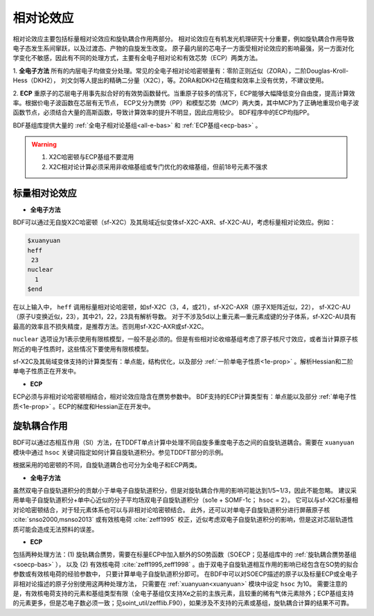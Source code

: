 
.. _relativity:

相对论效应
================================================
相对论效应主要包括标量相对论效应和旋轨耦合作用两部分。
相对论效应在有机发光机理研究十分重要，例如旋轨耦合作用导致电子态发生系间窜跃，以及过渡态、产物的自旋发生改变。
原子最内层的芯电子一方面受相对论效应的影响最强，另一方面对化学变化不敏感，因此有不同的处理方式，主要有全电子相对论和有效芯势（ECP）两类方法。

1. **全电子方法** 所有的内层电子均做变分处理。常见的全电子相对论哈密顿量有：零阶正则近似（ZORA），二阶Douglas-Kroll-Hess（DKH2），
刘文剑等人提出的精确二分量（X2C），等。ZORA和DKH2在精度和效率上没有优势，不建议使用。

2. **ECP** 重原子的芯层电子用事先拟合好的有效势函数替代。当重原子较多的情况下，ECP能够大幅降低变分自由度，提高计算效率。根据价电子波函数在芯层有无节点，
ECP又分为赝势（PP）和模型芯势（MCP）两大类，其中MCP为了正确地重现价电子波函数节点，必须结合大量的高斯函数，导致计算效率的提升不明显，因此应用较少。
BDF程序中的ECP均指PP。

BDF基组库提供大量的 :ref:`全电子相对论基组<all-e-bas>` 和 :ref:`ECP基组<ecp-bas>` 。

.. warning::

    1. X2C哈密顿与ECP基组不要混用
    2. X2C相对论计算必须采用非收缩基组或专门优化的收缩基组，但前18号元素不强求


标量相对论效应
------------------------------------------------

* **全电子方法**

BDF可以通过无自旋X2C哈密顿（sf-X2C）及其局域近似变体sf-X2C-AXR、sf-X2C-AU，考虑标量相对论效应。例如：

.. code-block:: bdf

  $xuanyuan
  heff
   23
  nuclear
    1
  $end

在以上输入中， ``heff`` 调用标量相对论哈密顿，如sf-X2C（3，4，或21），sf-X2C-AXR（原子X矩阵近似，22），
sf-X2C-AU（原子U变换近似，23），其中21，22，23具有解析导数。
对于不涉及5d以上重元素—重元素成键的分子体系，sf-X2C-AU具有最高的效率且不损失精度，是推荐方法。否则用sf-X2C-AXR或sf-X2C。

.. _finite-nuclear:

``nuclear`` 选项设为1表示使用有限核模型，一般不是必须的。但是有些相对论收缩基组考虑了原子核尺寸效应，或者当计算原子核附近的电子性质时，这些情况下要使用有限核模型。

sf-X2C及其局域变体支持的计算类型有：单点能，结构优化，以及部分 :ref:`一阶单电子性质<1e-prop>` 。解析Hessian和二阶单电子性质正在开发中。

* **ECP**

ECP必须与非相对论哈密顿相结合，相对论效应隐含在赝势参数中。
BDF支持的ECP计算类型有：单点能以及部分 :ref:`单电子性质<1e-prop>` 。ECP的梯度和Hessian正在开发中。

旋轨耦合作用
------------------------------------------------
BDF可以通过态相互作用（SI）方法，在TDDFT单点计算中处理不同自旋多重度电子态之间的自旋轨道耦合。需要在 ``xuanyuan`` 模块中通过
``hsoc`` 关键词指定如何计算自旋轨道积分。参见TDDFT部分的示例。

根据采用的哈密顿的不同，自旋轨道耦合也可分为全电子和ECP两类。

* **全电子方法**

虽然双电子自旋轨道积分的贡献小于单电子自旋轨道积分，但是对旋轨耦合作用的影响可能达到1/5~1/3，因此不能忽略。
建议采用单电子自旋轨道积分+单中心近似的分子平均场双电子自旋轨道积分（so1e + SOMF-1c； ``hsoc`` = 2）。
它可以与sf-X2C标量相对论哈密顿结合，对于轻元素体系也可以与非相对论哈密顿结合。
此外，还可以对单电子自旋轨道积分进行屏蔽原子核 :cite:`snso2000,msnso2013` 或有效核电荷 :cite:`zeff1995` 校正，近似考虑双电子自旋轨道积分的影响，但是这对芯层轨道性质可能会造成无法预料的误差。

* **ECP**

包括两种处理方法：(1) 旋轨耦合赝势，需要在标量ECP中加入额外的SO势函数（SOECP；见基组库中的 :ref:`旋轨耦合赝势基组 <soecp-bas>` ），
以及 (2) 有效核电荷 :cite:`zeff1995,zeff1998` 。由于双电子自旋轨道相互作用的影响已经包含在SO势的拟合参数或有效核电荷的经验参数中，
只要计算单电子自旋轨道积分即可。
在BDF中可以对SOECP描述的原子以及标量ECP或全电子非相对论描述的原子分别使用这两种处理方法，
只需要在 :ref:`xuanyuan<xuanyuan>` 模块中设定 ``hsoc`` 为10。
需要注意的是，有效核电荷支持的元素和基组类型有限（全电子基组仅支持Xe之前的主族元素，且较重的稀有气体元素除外；ECP基组支持的元素更多，但是芯电子数必须一致；见soint_util/zefflib.F90），如果涉及不支持的元素或基组，旋轨耦合计算的结果不可靠。

